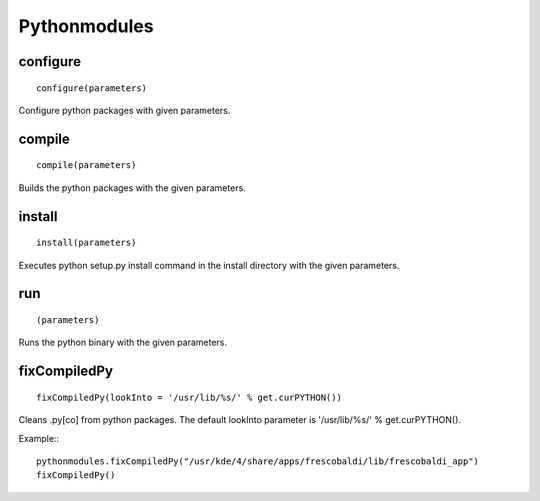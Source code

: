 Pythonmodules
=============

configure
---------

::

    configure(parameters)

Configure python packages with given parameters.

compile
-------

::

    compile(parameters)

Builds the python packages with the given parameters.


install
-------

::

    install(parameters)

Executes python setup.py install command in the install directory with the
given parameters.

run
---

::

    (parameters)

Runs the python binary with the given parameters.

fixCompiledPy
-------------

::

    fixCompiledPy(lookInto = '/usr/lib/%s/' % get.curPYTHON())

Cleans .py[co] from python packages. The default lookInto parameter is
'/usr/lib/%s/' % get.curPYTHON().

Example:::

    pythonmodules.fixCompiledPy("/usr/kde/4/share/apps/frescobaldi/lib/frescobaldi_app")
    fixCompiledPy()
